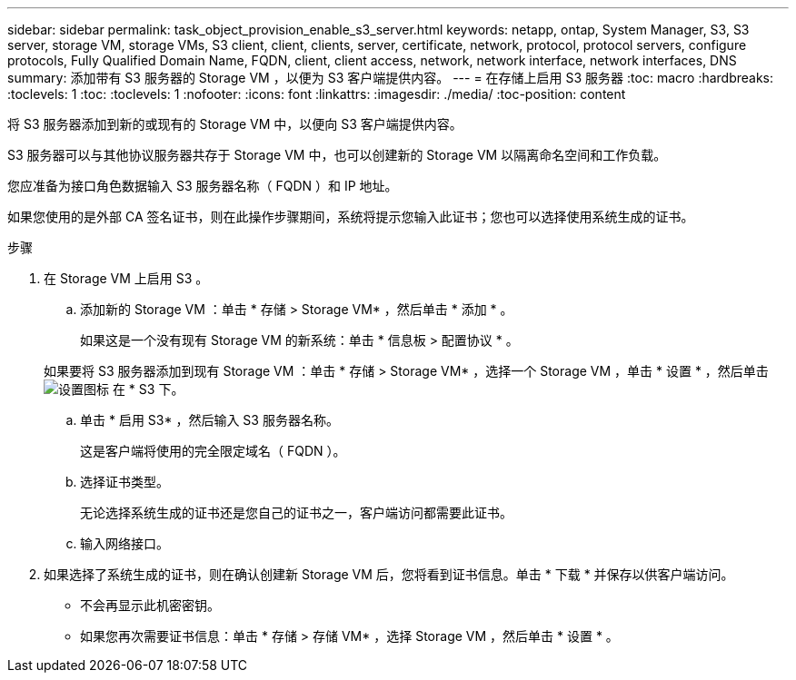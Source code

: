 ---
sidebar: sidebar 
permalink: task_object_provision_enable_s3_server.html 
keywords: netapp, ontap, System Manager, S3, S3 server, storage VM, storage VMs, S3 client, client, clients, server, certificate, network, protocol, protocol servers, configure protocols, Fully Qualified Domain Name, FQDN, client, client access, network, network interface, network interfaces, DNS 
summary: 添加带有 S3 服务器的 Storage VM ，以便为 S3 客户端提供内容。 
---
= 在存储上启用 S3 服务器
:toc: macro
:hardbreaks:
:toclevels: 1
:toc: 
:toclevels: 1
:nofooter: 
:icons: font
:linkattrs: 
:imagesdir: ./media/
:toc-position: content


[role="lead"]
将 S3 服务器添加到新的或现有的 Storage VM 中，以便向 S3 客户端提供内容。

S3 服务器可以与其他协议服务器共存于 Storage VM 中，也可以创建新的 Storage VM 以隔离命名空间和工作负载。

您应准备为接口角色数据输入 S3 服务器名称（ FQDN ）和 IP 地址。

如果您使用的是外部 CA 签名证书，则在此操作步骤期间，系统将提示您输入此证书；您也可以选择使用系统生成的证书。

.步骤
. 在 Storage VM 上启用 S3 。
+
.. 添加新的 Storage VM ：单击 * 存储 > Storage VM* ，然后单击 * 添加 * 。
+
如果这是一个没有现有 Storage VM 的新系统：单击 * 信息板 > 配置协议 * 。

+
如果要将 S3 服务器添加到现有 Storage VM ：单击 * 存储 > Storage VM* ，选择一个 Storage VM ，单击 * 设置 * ，然后单击 image:icon_gear.gif["设置图标"] 在 * S3 下。

.. 单击 * 启用 S3* ，然后输入 S3 服务器名称。
+
这是客户端将使用的完全限定域名（ FQDN ）。

.. 选择证书类型。
+
无论选择系统生成的证书还是您自己的证书之一，客户端访问都需要此证书。

.. 输入网络接口。


. 如果选择了系统生成的证书，则在确认创建新 Storage VM 后，您将看到证书信息。单击 * 下载 * 并保存以供客户端访问。
+
** 不会再显示此机密密钥。
** 如果您再次需要证书信息：单击 * 存储 > 存储 VM* ，选择 Storage VM ，然后单击 * 设置 * 。



